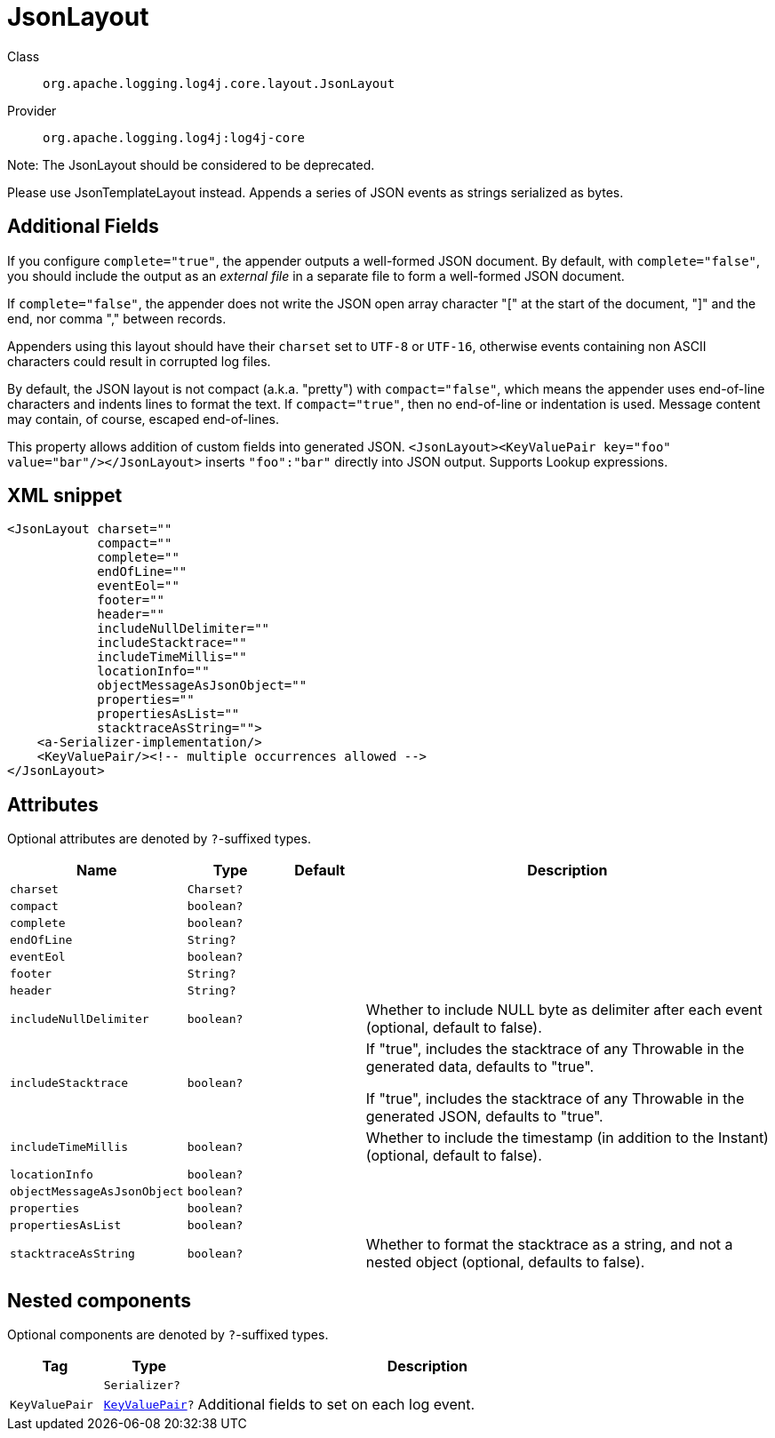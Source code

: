 ////
Licensed to the Apache Software Foundation (ASF) under one or more
contributor license agreements. See the NOTICE file distributed with
this work for additional information regarding copyright ownership.
The ASF licenses this file to You under the Apache License, Version 2.0
(the "License"); you may not use this file except in compliance with
the License. You may obtain a copy of the License at

    https://www.apache.org/licenses/LICENSE-2.0

Unless required by applicable law or agreed to in writing, software
distributed under the License is distributed on an "AS IS" BASIS,
WITHOUT WARRANTIES OR CONDITIONS OF ANY KIND, either express or implied.
See the License for the specific language governing permissions and
limitations under the License.
////

[#org_apache_logging_log4j_core_layout_JsonLayout]
= JsonLayout

Class:: `org.apache.logging.log4j.core.layout.JsonLayout`
Provider:: `org.apache.logging.log4j:log4j-core`


Note: The JsonLayout should be considered to be deprecated.

Please use JsonTemplateLayout instead.
Appends a series of JSON events as strings serialized as bytes.

== Additional Fields

If you configure `complete="true"`, the appender outputs a well-formed JSON document.
By default, with `complete="false"`, you should include the output as an _external file_ in a separate file to form a well-formed JSON document.

If `complete="false"`, the appender does not write the JSON open array character "[" at the start of the document, "]" and the end, nor comma "," between records.

Appenders using this layout should have their `charset` set to `UTF-8` or `UTF-16`, otherwise events containing non ASCII characters could result in corrupted log files.

By default, the JSON layout is not compact (a.k.a. "pretty") with `compact="false"`, which means the appender uses end-of-line characters and indents lines to format the text.
If `compact="true"`, then no end-of-line or indentation is used.
Message content may contain, of course, escaped end-of-lines.

This property allows addition of custom fields into generated JSON.
`<JsonLayout><KeyValuePair key="foo" value="bar"/></JsonLayout>` inserts `"foo":"bar"` directly into JSON output.
Supports Lookup expressions.

[#org_apache_logging_log4j_core_layout_JsonLayout-XML-snippet]
== XML snippet
[source, xml]
----
<JsonLayout charset=""
            compact=""
            complete=""
            endOfLine=""
            eventEol=""
            footer=""
            header=""
            includeNullDelimiter=""
            includeStacktrace=""
            includeTimeMillis=""
            locationInfo=""
            objectMessageAsJsonObject=""
            properties=""
            propertiesAsList=""
            stacktraceAsString="">
    <a-Serializer-implementation/>
    <KeyValuePair/><!-- multiple occurrences allowed -->
</JsonLayout>
----

[#org_apache_logging_log4j_core_layout_JsonLayout-attributes]
== Attributes

Optional attributes are denoted by `?`-suffixed types.

[cols="1m,1m,1m,5"]
|===
|Name|Type|Default|Description

|charset
|Charset?
|
a|

|compact
|boolean?
|
a|

|complete
|boolean?
|
a|

|endOfLine
|String?
|
a|

|eventEol
|boolean?
|
a|

|footer
|String?
|
a|

|header
|String?
|
a|

|includeNullDelimiter
|boolean?
|
a|Whether to include NULL byte as delimiter after each event (optional, default to false).

|includeStacktrace
|boolean?
|
a|If "true", includes the stacktrace of any Throwable in the generated data, defaults to "true".

If "true", includes the stacktrace of any Throwable in the generated JSON, defaults to "true".

|includeTimeMillis
|boolean?
|
a|Whether to include the timestamp (in addition to the Instant) (optional, default to false).

|locationInfo
|boolean?
|
a|

|objectMessageAsJsonObject
|boolean?
|
a|

|properties
|boolean?
|
a|

|propertiesAsList
|boolean?
|
a|

|stacktraceAsString
|boolean?
|
a|Whether to format the stacktrace as a string, and not a nested object (optional, defaults to false).

|===

[#org_apache_logging_log4j_core_layout_JsonLayout-components]
== Nested components

Optional components are denoted by `?`-suffixed types.

[cols="1m,1m,5"]
|===
|Tag|Type|Description

|
|Serializer?
a|

|KeyValuePair
|xref:../log4j-core/org.apache.logging.log4j.core.util.KeyValuePair.adoc[KeyValuePair]?
a|Additional fields to set on each log event.

|===
